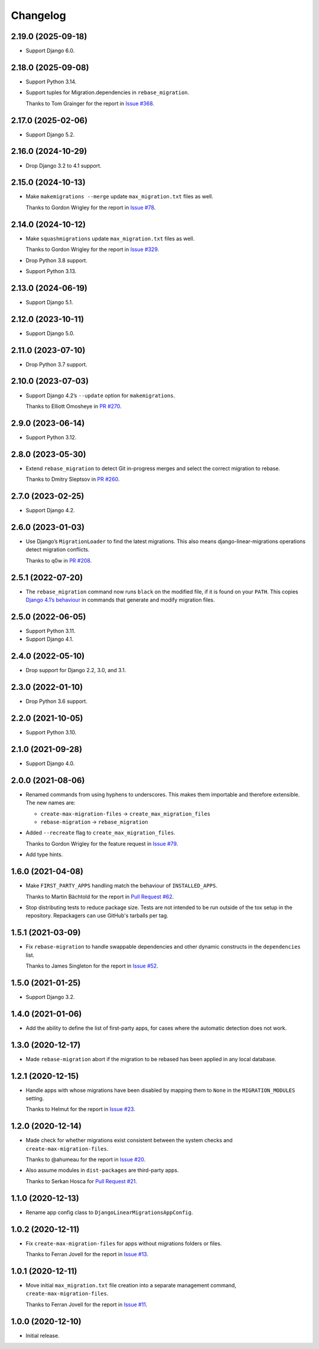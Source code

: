 =========
Changelog
=========

2.19.0 (2025-09-18)
-------------------

* Support Django 6.0.

2.18.0 (2025-09-08)
-------------------

* Support Python 3.14.

* Support tuples for Migration.dependencies in ``rebase_migration``.

  Thanks to Tom Grainger for the report in `Issue #368 <https://github.com/adamchainz/django-linear-migrations/issues/368>`__.

2.17.0 (2025-02-06)
-------------------

* Support Django 5.2.

2.16.0 (2024-10-29)
-------------------

* Drop Django 3.2 to 4.1 support.

2.15.0 (2024-10-13)
-------------------

* Make ``makemigrations --merge`` update ``max_migration.txt`` files as well.

  Thanks to Gordon Wrigley for the report in `Issue #78 <https://github.com/adamchainz/django-linear-migrations/issues/78>`__.

2.14.0 (2024-10-12)
-------------------

* Make ``squashmigrations`` update ``max_migration.txt`` files as well.

  Thanks to Gordon Wrigley for the report in `Issue #329 <https://github.com/adamchainz/django-linear-migrations/issues/329>`__.

* Drop Python 3.8 support.

* Support Python 3.13.

2.13.0 (2024-06-19)
-------------------

* Support Django 5.1.

2.12.0 (2023-10-11)
-------------------

* Support Django 5.0.

2.11.0 (2023-07-10)
-------------------

* Drop Python 3.7 support.

2.10.0 (2023-07-03)
-------------------

* Support Django 4.2’s ``--update`` option for ``makemigrations``.

  Thanks to Elliott Omosheye in `PR #270 <https://github.com/adamchainz/django-linear-migrations/pull/270>`__.

2.9.0 (2023-06-14)
------------------

* Support Python 3.12.

2.8.0 (2023-05-30)
------------------

* Extend ``rebase_migration`` to detect Git in-progress merges and select the correct migration to rebase.

  Thanks to Dmitry Sleptsov in `PR #260 <https://github.com/adamchainz/django-linear-migrations/pull/260>`__.

2.7.0 (2023-02-25)
------------------

* Support Django 4.2.

2.6.0 (2023-01-03)
------------------

* Use Django’s ``MigrationLoader`` to find the latest migrations.
  This also means django-linear-migrations operations detect migration conflicts.

  Thanks to q0w in `PR #208 <https://github.com/adamchainz/django-linear-migrations/pull/208>`__.

2.5.1 (2022-07-20)
------------------

* The ``rebase_migration`` command now runs ``black`` on the modified file, if it is found on your ``PATH``.
  This copies `Django 4.1’s behaviour <https://docs.djangoproject.com/en/4.1/releases/4.1/#management-commands>`__ in commands that generate and modify migration files.

2.5.0 (2022-06-05)
------------------

* Support Python 3.11.

* Support Django 4.1.

2.4.0 (2022-05-10)
------------------

* Drop support for Django 2.2, 3.0, and 3.1.

2.3.0 (2022-01-10)
------------------

* Drop Python 3.6 support.

2.2.0 (2021-10-05)
------------------

* Support Python 3.10.

2.1.0 (2021-09-28)
------------------

* Support Django 4.0.

2.0.0 (2021-08-06)
------------------

* Renamed commands from using hyphens to underscores.
  This makes them importable and therefore extensible.
  The new names are:

  * ``create-max-migration-files`` -> ``create_max_migration_files``
  * ``rebase-migration`` -> ``rebase_migration``

* Added ``--recreate`` flag to ``create_max_migration_files``.

  Thanks to Gordon Wrigley for the feature request in `Issue #79
  <https://github.com/adamchainz/django-linear-migrations/issues/79>`__.

* Add type hints.

1.6.0 (2021-04-08)
------------------

* Make ``FIRST_PARTY_APPS`` handling match the behaviour of ``INSTALLED_APPS``.

  Thanks to Martin Bächtold for the report in `Pull Request #62
  <https://github.com/adamchainz/django-linear-migrations/pull/62>`__.

* Stop distributing tests to reduce package size. Tests are not intended to be
  run outside of the tox setup in the repository. Repackagers can use GitHub's
  tarballs per tag.

1.5.1 (2021-03-09)
------------------

* Fix ``rebase-migration`` to handle swappable dependencies and other dynamic
  constructs in the ``dependencies`` list.

  Thanks to James Singleton for the report in `Issue #52
  <https://github.com/adamchainz/django-linear-migrations/issues/52>`__.

1.5.0 (2021-01-25)
------------------

* Support Django 3.2.

1.4.0 (2021-01-06)
------------------

* Add the ability to define the list of first-party apps, for cases where the
  automatic detection does not work.

1.3.0 (2020-12-17)
------------------

* Made ``rebase-migration`` abort if the migration to be rebased has been
  applied in any local database.

1.2.1 (2020-12-15)
------------------

* Handle apps with whose migrations have been disabled by mapping them to
  ``None`` in the ``MIGRATION_MODULES`` setting.

  Thanks to Helmut for the report in `Issue #23
  <https://github.com/adamchainz/django-linear-migrations/issues/23>`__.

1.2.0 (2020-12-14)
------------------

* Made check for whether migrations exist consistent between the system checks
  and ``create-max-migration-files``.

  Thanks to @ahumeau for the report in `Issue #20
  <https://github.com/adamchainz/django-linear-migrations/issues/20>`__.

* Also assume modules in ``dist-packages`` are third-party apps.

  Thanks to Serkan Hosca for `Pull Request #21
  <https://github.com/adamchainz/django-linear-migrations/pull/21>`__.

1.1.0 (2020-12-13)
------------------

* Rename app config class to ``DjangoLinearMigrationsAppConfig``.

1.0.2 (2020-12-11)
------------------

* Fix ``create-max-migration-files`` for apps without migrations folders or
  files.

  Thanks to Ferran Jovell for the report in `Issue #13
  <https://github.com/adamchainz/django-linear-migrations/issues/13>`__.

1.0.1 (2020-12-11)
------------------

* Move initial ``max_migration.txt`` file creation into a separate management
  command, ``create-max-migration-files``.

  Thanks to Ferran Jovell for the report in `Issue #11
  <https://github.com/adamchainz/django-linear-migrations/issues/13>`__.

1.0.0 (2020-12-10)
------------------

* Initial release.
